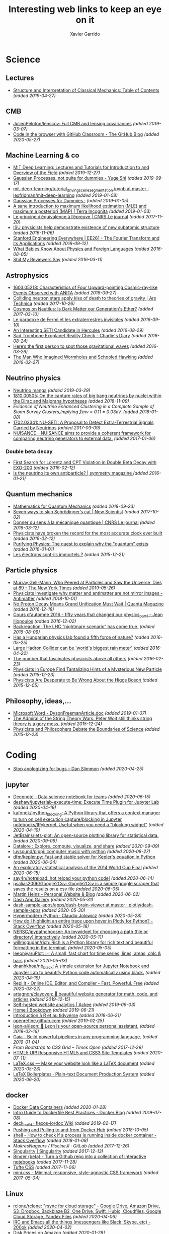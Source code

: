 #+TITLE:  Interesting web links to keep an eye on it
#+AUTHOR: Xavier Garrido
#+EMAIL:  xavier.garrido@gmail.com
#+OPTIONS: toc:nil num:nil

* Science
** Lectures
- [[https://mitpress.mit.edu/sites/default/files/titles/content/sicm_edition_2/toc.html][Structure and Interpretation of Classical Mechanics: Table of Contents]] /(added 2019-04-27)/
** CMB
- [[https://github.com/JulienPeloton/lenscov][JulienPeloton/lenscov: Full CMB and lensing covariances]] /(added 2019-03-07)/
- [[/sps/planck/Users/tlouis/development/test_adrien/][Code in the browser with GitHub Classroom - The GitHub Blog]] /(added 2020-05-27)/
** Machine Learning & co
- [[https://deeplearning.mit.edu/?fbclid][MIT Deep Learning: Lectures and Tutorials for Introduction to and Overview of the Field]] /(added 2019-12-27)/
- [[https://yugeten.github.io/posts/2019/09/GP/][Gaussian Processes, not quite for dummies - Yuge Shi]] /(added 2019-09-17)/
- [[https://github.com/lexfridman/mit-deep-learning/blob/master/tutorial_driving_scene_segmentation/tutorial_driving_scene_segmentation.ipynb][mit-deep-learning/tutorial_driving_scene_segmentation.ipynb at master · lexfridman/mit-deep-learning]] /(added 2019-01-08)/
- [[http://katbailey.github.io/post/gaussian-processes-for-dummies/][Gaussian Processes for Dummies ·]] /(added 2019-01-05)/
- [[http://blog.christianperone.com/2019/01/a-sane-introduction-to-maximum-likelihood-estimation-mle-and-maximum-a-posteriori-map/][A sane introduction to maximum likelihood estimation (MLE) and maximum a posteriori (MAP) | Terra Incognita]] /(added 2019-01-03)/
- [[https://lejournal.cnrs.fr/articles/le-principe-dequivalence-a-lepreuve][Le principe d’équivalence à l’épreuve | CNRS Le journal]] /(added 2017-11-20)/
- [[https://las.iastate.edu/isu-physicists-help-demonstrate-existence-of-new-subatomic-structure/][ISU physicists help demonstrate existence of new subatomic structure]] /(added 2016-11-06)/
- [[https://see.stanford.edu/Course/EE261][Stanford Engineering Everywhere | EE261 - The Fourier Transform and its Applications]] /(added 2016-09-12)/
- [[http://www.nytimes.com/2016/07/31/opinion/sunday/what-babies-know-about-physics-and-foreign-languages.html?_r=0][What Babies Know About Physics and Foreign Languages]] /(added 2016-08-05)/
- [[http://shitmyreviewerssay.tumblr.com/][Shit My Reviewers Say]] /(added 2016-03-11)/
** Astrophysics
- [[https://arxiv.org/abs/1603.05218][1603.05218: Characteristics of Four Upward-pointing Cosmic-ray-like Events Observed with ANITA]] /(added 2018-09-27)/
- [[https://arstechnica.com/science/2017/10/colliding-neutron-stars-decapitate-zombie-theory-of-gravity/][Colliding neutron stars apply kiss of death to theories of gravity | Ars Technica]] /(added 2017-10-26)/
- [[http://cosmos.nautil.us/short/144/the-physicist-who-denies-that-dark-matter-exists][Cosmos on Nautilus: Is Dark Matter our Generation's Ether?]] /(added 2017-03-10)/
- [[https://lejournal.cnrs.fr/billets/le-paradoxe-de-fermi-et-les-extraterrestres-invisibles][Le paradoxe de Fermi et les extraterrestres invisibles]] /(added 2016-09-10)/
- [[http://www.centauri-dreams.org/?p=36248][An Interesting SETI Candidate in Hercules]] /(added 2016-08-29)/
- [[http://www.antipope.org/charlie/blog-static/2016/08/san-trombone-exoplanet-reality.html][Sad Trombone Exoplanet Reality Check - Charlie's Diary]] /(added 2016-08-24)/
- [[http://www.sciencemag.org/news/2016/02/here-s-first-person-spot-those-gravitational-waves?utm_source=newsfromscience&utm_medium=twitter&utm_campaign=firstwave-2361][Here’s the first person to spot those gravitational waves]] /(added 2016-03-26)/
- [[http://discovermagazine.com/2007/nov/the-man-who-imagined-wormholes-and-schooled-hawking/][The Man Who Imagined Wormholes and Schooled Hawking]] /(added 2016-02-27)/
** Neutrino physics
- [[https://www-he.scphys.kyoto-u.ac.jp/nucosmos/en/files/NF-pamph-EN.pdf][Neutrino manga]] /(added 2019-03-29)/
- [[https://arxiv.org/abs/1810.00505][1810.00505: On the capture rates of big bang neutrinos by nuclei within the Dirac and Majorana hypotheses]] /(added 2018-11-09)/
- [[unboxed/fr/#/talked/][Evidence of Neutrino Enhanced Clustering in a Complete Sample of Sloan Survey Clusters,Implying ∑mν = 0.11 ± 0.03eV.]] /(added 2018-01-08)/
- [[https://arxiv.org/abs/1702.03341][1702.03341: NU-SETI: A Proposal to Detect Extra-Terrestrial Signals Carried by Neutrinos]] /(added 2017-03-09)/
- [[http://nuisance.hepforge.org/][NUISANCE – NUISANCE aims to provide a coherent framework for comparing neutrino generators to external data.]] /(added 2017-01-06)/
*** Double beta decay
- [[http://arxiv.org/abs/1601.07266][First Search for Lorentz and CPT Violation in Double Beta Decay with EXO-200]] /(added 2016-02-12)/
- [[http://www.symmetrymagazine.org/article/is-the-neutrino-its-own-antiparticle][Is the neutrino its own antiparticle? | symmetry magazine ]] /(added 2016-01-21)/
** Quantum mechanics
- [[https://uwaterloo.ca/institute-for-quantum-computing/sites/ca.institute-for-quantum-computing/files/uploads/files/mathematics_qm_v21.pdf][Mathematics for Quantum Mechanics]] /(added 2018-09-23)/
- [[https://www.newscientist.com/article/2097199-seven-ways-to-skin-schrodingers-cat/][Seven ways to skin Schrödinger’s cat | New Scientist]] /(added 2017-10-02)/
- [[https://lejournal.cnrs.fr/articles/donner-du-sens-a-la-mecanique-quantique][Donner du sens à la mécanique quantique | CNRS Le journal]] /(added 2016-03-12)/
- [[http://www.sciencealert.com/physicists-have-broken-the-record-for-the-most-accurate-clock-ever-built][Physicists have broken the record for the most accurate clock ever built]] /(added 2016-02-12)/
- [[https://plus.maths.org/content/purifying-physics-quest-explain-why-quantum-exists][Purifying Physics: The quest to explain why the "quantum" exists]] /(added 2016-01-01)/
- [[http://passeurdesciences.blog.lemonde.fr/2015/12/20/les-electrons-sont-ils-immortels/#xtor=RSS-3208][Les électrons sont-ils immortels ?]] /(added 2015-12-21)/
** Particle physics
- [[https://www.nytimes.com/2019/05/24/obituaries/murray-gell-mann-died-.html][Murray Gell-Mann, Who Peered at Particles and Saw the Universe, Dies at 89 - The New York Times]] /(added 2019-05-26)/
- [[https://www.economist.com/science-and-technology/2018/09/22/physicists-investigate-why-matter-and-antimatter-are-not-mirror-images][Physicists investigate why matter and antimatter are not mirror images - Antimatter]] /(added 2018-10-01)/
- [[https://www.quantamagazine.org/20161215-proton-decay-grand-unification/][No Proton Decay Means Grand Unification Must Wait | Quanta Magazine]] /(added 2016-12-18)/
- [[https://webcast.in2p3.fr/videos-fifty_years_that_changed_our_physicspart][Cours d'automne 2016 - fifty years that changed our physics_part1 - Jean Iliopoulos]] /(added 2016-12-02)/
- [[http://backreaction.blogspot.com.es/2016/08/the-lhc-nightmare-scenario-has-come-true.html?m=0][Backreaction: The LHC “nightmare scenario” has come true.]] /(added 2016-08-09)/
- [[http://www.nature.com/news/has-a-hungarian-physics-lab-found-a-fifth-force-of-nature-1.19957?WT.mc_id=FBK_SB_NNews_0216][Has a Hungarian physics lab found a fifth force of nature?]] /(added 2016-05-25)/
- [[http://www.bbc.com/news/science-environment-36094282][Large Hadron Collider can be 'world's biggest rain meter']] /(added 2016-04-22)/
- [[https://cosmosmagazine.com/mathematics/number-fascinates-physicists-above-all-others][The number that fascinates physicists above all others]] /(added 2016-02-23)/
- [[http://www.nytimes.com/2015/12/16/science/physicists-in-europe-find-tantalizing-hints-of-a-mysterious-new-particle.html?mabReward=A4&action=click&pgtype=Homepage&region=CColumn&module=Recommendation&src=rechp&WT.nav=RecEngine&_r=1][Physicists in Europe Find Tantalizing Hints of a Mysterious New Particle]] /(added 2015-12-23)/
- [[http://www.wired.com/2015/11/physicists-are-desperate-to-be-wrong-about-the-higgs-boson/][Physicists Are Desperate to Be Wrong About the Higgs Boson ]] /(added 2015-12-05)/
** Philosophy, ideas,...
- [[http://www.damtp.cam.ac.uk/user/tong/em/dyson.pdf][Microsoft Word - DysonFreemanArticle.doc]] /(added 2019-01-07)/
- [[http://nautil.us/issue/24/error/the-admiral-of-the-string-theory-wars][The Admiral of the String Theory Wars: Peter Woit still thinks string theory is a gory mess. ]] /(added 2015-12-24)/
- [[https://www.quantamagazine.org/20151216-physicists-and-philosophers-debate-the-boundaries-of-science/][Physicists and Philosophers Debate the Boundaries of Science]] /(added 2015-12-23)/
* Coding
- [[https://blog.danslimmon.com/2019/08/02/stop-apologizing-for-bugs/][Stop apologizing for bugs – Dan Slimmon]] /(added 2020-04-25)/
** jupyter
- [[https://deepnote.com/][Deepnote - Data science notebook for teams]] /(added 2020-06-15)/
- [[https://github.com/deshaw/jupyterlab-execute-time][deshaw/jupyterlab-execute-time: Execute Time Plugin for Jupyter Lab]] /(added 2020-04-19)/
- [[https://github.com/kafonek/ipython_blocking][kafonek/ipython_blocking: A Python library that offers a context manager to turn on cell execution capture/blocking in Jupyter notebooks/IPykernel. Useful when you need a "blocking widget"]] /(added 2020-04-19)/
- [[https://github.com/JetBrains/lets-plot][JetBrains/lets-plot: An open-source plotting library for statistical data.]] /(added 2020-09-09)/
- [[https://datalore.jetbrains.com/][Datalore : Explore, compute, visualize, and share]] /(added 2020-09-09)/
- [[https://github.com/luvsound/pippi][luvsound/pippi: computer music with python]] /(added 2020-08-27)/
- [[https://github.com/dfm/kepler.py][dfm/kepler.py: Fast and stable solver for Kepler's equation in Python]] /(added 2020-06-24)/
- [[https://beta.deepnote.com/article/statistical-analysis-of-2014-world-cup-final][An exploratory statistical analysis of the 2014 World Cup Final]] /(added 2020-06-15)/
- [[https://github.com/say4n/hotreload][say4n/hotreload: hot reload your python code!]] /(added 2020-06-14)/
- [[https://github.com/psalias2006/Google2Csv][psalias2006/Google2Csv: Google2Csv is a simple google scraper that saves the results on a csv file]] /(added 2020-06-05)/
- [[https://martinheinz.dev/blog/24][Martin Heinz - Personal Website & Blog]] /(added 2020-06-02)/
- [[https://dash-gallery.plotly.host/Portal/][Dash App Gallery]] /(added 2020-05-31)/
- [[https://github.com/plotly/dash-sample-apps/tree/master/apps/dash-brain-viewer][dash-sample-apps/apps/dash-brain-viewer at master · plotly/dash-sample-apps]] /(added 2020-05-30)/
- [[https://cjolowicz.github.io/posts/hypermodern-python-01-setup/][Hypermodern Python · Claudio Jolowicz]] /(added 2020-05-28)/
- [[https://stackoverflow.com/questions/53327572/how-do-i-highlight-an-entire-trace-upon-hover-in-plotly-for-python][How do I highlight an entire trace upon hover in Plotly for Python? - Stack Overflow]] /(added 2020-05-18)/
- [[https://github.com/NERSC/ipypathchooser][NERSC/ipypathchooser: An ipywidget for choosing a path (file or directory) interactively]] /(added 2020-05-11)/
- [[toomanyrequests: too many failed login attempts for username or IP address][willmcgugan/rich: Rich is a Python library for rich text and beautiful formatting in the terminal.]] /(added 2020-05-05)/
- [[https://github.com/leeoniya/uPlot][leeoniya/uPlot: 📈 A small, fast chart for time series, lines, areas, ohlc & bars]] /(added 2020-05-03)/
- [[https://github.com/dnanhkhoa/nb_black][dnanhkhoa/nb_black: A simple extension for Jupyter Notebook and Jupyter Lab to beautify Python code automatically using black.]] /(added 2020-04-19)/
- [[https://repl.it/][Repl.it - Online IDE, Editor, and Compiler - Fast, Powerful, Free]] /(added 2020-03-22)/
- [[https://github.com/artagnon/clayoven][artagnon/clayoven: 💎 beautiful website generator for math, code, and articles]] /(added 2019-12-15)/
- [[https://ackee.electerious.com/][Self-hosted website analytics | Ackee]] /(added 2019-09-03)/
- [[https://bookdown.org/][Home | Bookdown]] /(added 2019-06-21)/
- [[https://juba.github.io/tidyverse/index.html][Introduction à R et au tidyverse]] /(added 2019-06-21)/
- [[http://openrefine.org][openrefine.github.com]] /(added 2019-02-25)/
- [[https://github.com/leon-ai/leon][leon-ai/leon: 🧠 Leon is your open-source personal assistant.]] /(added 2019-02-16)/
- [[https://gaia-pipeline.io/][Gaia - Build powerful pipelines in any programming language.]] /(added 2019-01-04)/
- [[From Bootstrap to CSS Grid – Times Open ][From Bootstrap to CSS Grid – Times Open]] /(added 2017-12-29)/
- [[https://html5up.net/][HTML5 UP! Responsive HTML5 and CSS3 Site Templates]] /(added 2020-07-11)/
- [[https://latex.now.sh/][LaTeX.css — Make your website look like a LaTeX document]] /(added 2020-05-23)/
- [[http://mrzool.cc/tex-boilerplates/][LaTeX Boilerplates · Plain-text Document Production System]] /(added 2020-06-20)/
** docker
- [[https://faizanbashir.me/docker-data-containers-cb250048d162][Docker Data Containers]] /(added 2020-01-28)/
- [[https://blog.docker.com/2019/07/intro-guide-to-dockerfile-best-practices/][Intro Guide to Dockerfile Best Practices - Docker Blog]] /(added 2019-07-08)/
- [[https://github.com/flexos-io/doc/wiki/deck_build][deck_build · flexos-io/doc Wiki]] /(added 2019-02-17)/
- [[https://ropenscilabs.github.io/r-docker-tutorial/04-Dockerhub.html][Pushing and Pulling to and from Docker Hub]] /(added 2018-10-05)/
- [[https://stackoverflow.com/questions/23513045/how-to-check-if-a-process-is-running-inside-docker-container][shell - How to check if a process is running inside docker container - Stack Overflow]] /(added 2018-01-08)/
- [[git@gitlab.in2p3.fr:xgarrido/CAMEL.git][MaitresNageurs / PiscineJI · GitLab]] /(added 2017-12-26)/
- [[https://singularity.lbl.gov/][Singularity | Singularity]] /(added 2017-12-13)/
- [[https://mybinder.org/][Binder (beta) - Turn a Github repo into a collection of interactive notebooks]] /(added 2017-11-28)/
- [[https://edwardtufte.github.io/tufte-css/][Tufte CSS]] /(added 2017-11-06)/
- [[http://minicss.org/][mini.css - Minimal, responsive, style-agnostic CSS framework]] /(added 2017-05-04)/
** Linux
- [[https://github.com/rclone/rclone][rclone/rclone: "rsync for cloud storage" - Google Drive, Amazon Drive, S3, Dropbox, Backblaze B2, One Drive, Swift, Hubic, Cloudfiles, Google Cloud Storage, Yandex Files]] /(added 2020-04-06)/
- [[https://200ok.ch/posts/2019-11-01_irc_and_emacs_all_the_things.html][IRC and Emacs all the things (messengers like Slack, Skype, etc) - 200ok]] /(added 2020-04-02)/
- [[https://diskprices.com/][Disk Prices on Amazon]] /(added 2020-01-28)/
- [[https://github.com/JLErvin/berry][JLErvin/berry: A healthy, byte-sized window manager written over the XLib Library]] /(added 2020-03-10)/
- [[https://direnv.net/][direnv – unclutter your .profile | direnv]] /(added 2020-03-07)/
- [[https://github.com/TekWizely/run][TekWizely/run: Easily manage and invoke small scripts and wrappers]] /(added 2019-12-18)/
- [[https://restic.net][restic · Backups done right!]] /(added 2019-11-07)/
- [[https://www.putorius.net/cluster-ssh.html][Cluster SSH - Manage Multiple Linux Servers Simultaneously - Putorius]] /(added 2019-10-29)/
- [[https://github.com/turing753/wallblur][turing753/wallblur: Faux wallpaper blurring for linux]] /(added 2019-10-04)/
- [[https://github.com/marcan/takeover.sh][marcan/takeover.sh: Wipe and reinstall a running Linux system via SSH, without rebooting. You know you want to.]] /(added 2019-03-11)/
- [[http://lpan.io/one-liner-dropbox-client/][My one-liner Linux Dropbox client]] /(added 2018-12-25)/
- [[https://www.linuxondex.com/][Linux on Dex]] /(added 2018-11-08)/
- [[https://www.gnu.org/software/guix/blog/2018/a-packaging-tutorial-for-guix/][A packaging tutorial for Guix — 2018 — Blog — GuixSD]] /(added 2018-10-11)/
- [[https://www.bbc.com/news/technology-45664640][Linus Torvalds: 'I'll never be cuddly but I can be more polite' - BBC News]] /(added 2018-09-27)/
- [[http://tizonia.org/][tizonia/tizonia-openmax-il: Cloud music player for the Linux console that supports Spotify, Google Play Music, YouTube, SoundCloud, and Dirble.]] /(added 2017-12-01)/
- [[https://qntm.org/suicide][Suicide Linux @ Things Of Interest]] /(added 2017-10-27)/
- [[http://www.vidarholen.net/contents/blog/?p=479][Vidar’s Blog » dd is not a disk writing tool]] /(added 2017-01-08)/
** CSS
- [[http://bennettfeely.com/image-effects/][Image Effects with CSS]] /(added 2016-11-26)/
- [[https://ring.cx/][Ring | Ring gives you a full control over your communications and an unmatched level of privacy.]] /(added 2016-11-05)/
- [[https://github.com/knsv/mermaid][knsv/mermaid: Generation of diagram and flowchart from text in a similar manner as markdown]] /(added 2016-10-16)/
- [[https://delicious-insights.com/fr/articles/bien-utiliser-git-merge-et-rebase/][Bien utiliser Git merge et rebase • Delicious Insights]] /(added 2017-10-27)/
- [[https://stackoverflow.com/questions/5667884/how-to-squash-commits-in-git-after-they-have-been-pushed][How to squash commits in git after they have been pushed? - Stack Overflow]] /(added 2017-10-27)/
- [[https://github.com/shd101wyy/markdown-preview-enhanced][shd101wyy/markdown-preview-enhanced: One of the 'BEST' markdown preview extensions for Atom editor!]] /(added 2016-10-16)/
- [[https://github.com/xriley/Orbit-Theme][xriley/Orbit-Theme: FREE Responsive Resume/CV Template for Developers -]] /(added 2016-10-10)/
- [[http://arohatgi.info/WebPlotDigitizer/app/][WebPlotDigitizer]] /(added 2016-06-23)/
- [[https://mathics.github.io/][Mathics, a free, light-weight alternative to Mathematica]] /(added 2016-04-09)/
- [[http://www.symmetrymagazine.org/article/the-next-big-lhc-upgrade-software?utm_source=main_feed_click&utm_medium=rss&utm_campaign=main_feed&utm_content=click][The next big LHC upgrade? Software.]] /(added 2016-03-29)/
** git
- [[https://gitlab.com/jD91mZM2/git-subcopy][jD91mZM2 / git-subcopy · GitLab]] /(added 2019-10-27)/
- [[https://stackoverflow.com/questions/43295151/creating-a-branch-from-issue-in-gitlab][branching and merging - Creating a branch from issue in GitLab - Stack Overflow]] /(added 2018-09-23)/
- [[https://lgtm.co/][LGTM : Simple Approvals for Pull Requests]] /(added 2016-07-19)/
** golang
- [[https://github.com/nektos/act][nektos/act: Run your GitHub Actions locally 🚀]] /(added 2020-05-23)/
- [[https://blog.jessfraz.com/post/docker-containers-on-the-desktop/][Jessie Frazelle's Blog: Docker Containers on the Desktop]] /(added 2016-08-24)/
- [[https://github.com/jfrazelle/dotfiles/blob/master/bin/install.sh][dotfiles/install.sh at master · jfrazelle/dotfiles]] /(added 2016-08-24)/
- [[https://gobyexample.com/][Go by Example]] /(added 2016-03-04)/
- [[https://msys2.github.io/][Archlinux under windows]] /(added 2016-03-03)/
** javascript
- [[https://observablehq.com/@d3/learn-d3][Learn D3: Introduction / D3 / Observable]] /(added 2020-03-25)/
** SN@ilWare
- [[http://apple.stackexchange.com/questions/164525/what-directory-does-homebrew-use-to-build-programs][What directory does homebrew use to build programs?]] /(added 2016-02-16)/
** C++
- [[https://github.com/alandefreitas/matplotplusplus/blob/master/examples/line_plot/plot/plot_1.cpp][matplotplusplus/plot_1.cpp at master · alandefreitas/matplotplusplus]] /(added 2020-08-30)/
- [[https://github.com/p-ranav/structopt][p-ranav/structopt: structopt for C++ - Parse command line arguments by defining a struct]] /(added 2020-08-18)/
- [[https://xmake.io/#/][xmake]] /(added 2019-10-25)/
- [[http://pages.tacc.utexas.edu/~eijkhout/pcse/html/omp-data.html][pages.tacc.utexas.edu/~eijkhout/pcse/html/omp-data.html]] /(added 2019-10-23)/
- [[http://jakascorner.com/blog/2016/05/omp-for.html][OpenMP: For]] /(added 2019-10-23)/
- [[https://github.com/PlatformLab/NanoLog][PlatformLab/NanoLog: Nanolog is an extremely performant nanosecond scale logging system for C++ that exposes a simple printf-like API.]] /(added 2019-09-01)/
- [[https://github.com/xmake-io/xmake][xmake-io/xmake: 🔥 A cross-platform build utility based on Lua]] /(added 2019-04-09)/
- [[https://github.com/QuantStack/xtensor][QuantStack/xtensor: C++ tensors with broadcasting and lazy computing]] /(added 2019-03-28)/
- [[https://github.com/ssloy/tinykaboom/wiki][Home · ssloy/tinykaboom Wiki]] /(added 2019-01-27)/
- [[https://boredzo.org/pointers/][Everything you need to know about pointers in C]] /(added 2018-12-03)/
- [[https://aws.amazon.com/fr/blogs/compute/introducing-the-c-lambda-runtime/][Introducing the C++ Lambda Runtime | AWS Compute Blog]] /(added 2018-11-30)/
- [[https://sierra-lang.github.io/][Sierra - A SIMD extension for C++]] /(added 2018-10-30)/
- [[https://blog.petrzemek.net/2016/08/17/auto-type-deduction-in-range-based-for-loops/][Auto Type Deduction in Range-Based For Loops | Petr Zemek]] /(added 2016-09-02)/
- [[http://libigl.github.io/libigl/tutorial/tutorial.html#meshrepresentation][libigl Tutorial]] /(added 2016-08-29)/
- [[http://shaharmike.com/cpp/lambdas-and-functions/][Under the hood of lambdas and std::function]] /(added 2016-03-28)/
- [[https://www.topcoder.com/community/data-science/data-science-tutorials/power-up-c-with-the-standard-template-library-part-1/][Power up C++ with the Standard Template Library: Part 1]] /(added 2016-03-04)/
- [[http://www.ikea.com/fr/fr/catalog/products/60301463/#/40301459][C++ 11 Auto: How to use and avoid abuse]] /(added 2016-02-14)/
** archlinux
- [[https://manjaro.org][Manjaro - enjoy the simplicity]] /(added 2019-10-23)/
- [[https://www.anarchylinux.org][Anarchy Linux - Home]] /(added 2019-10-23)/
- [[https://www.npmjs.com/package/imapnotify][imapnotify : a IMAP mail notifier]] /(added 2016-03-13)/
- [[https://archlinux.fr/yaourt-en][yaourt: a pacman frontend « Archlinux.fr ]] /(added 2016-02-02)/
** Python
- [[https://nbdev.fast.ai/][Welcome to nbdev | nbdev]] /(added 2020-04-14)/
- [[https://github.com/donkirkby/live-py-plugin][donkirkby/live-py-plugin: Live coding in Python with PyCharm, Emacs, Sublime Text, or even a browser]] /(added 2020-02-04)/
- [[https://martinheinz.dev/blog/13][Martin Heinz - Personal Website & Blog]] /(added 2020-01-14)/
- [[https://github.com/socialpoint-labs/sheetfu][socialpoint-labs/sheetfu: Python library to interact with Google Sheets V4 API]] /(added 2020-01-01)/
- [[https://github.com/cuemacro/chartpy][cuemacro/chartpy: Easy to use Python API wrapper to plot charts with matplotlib, plotly, bokeh and more]] /(added 2019-12-16)/
- [[https://github.com/mkrphys/ipython-tikzmagic][mkrphys/ipython-tikzmagic: IPython magics for generating figures with TikZ]] /(added 2019-12-13)/
- [[https://python-poetry.org/][Poetry - Python dependency management and packaging made easy.]] /(added 2019-12-13)/
- [[https://github.com/rougier/scientific-visualization-book][rougier/scientific-visualization-book: An open access book on scientific visualization using python and matplotlib]] /(added 2019-10-25)/
- [[https://journals.plos.org/ploscompbiol/article?id=10.1371/journal.pcbi.1003833][Ten Simple Rules for Better Figures]] /(added 2019-10-25)/
- [[https://www.labri.fr/perso/nrougier/python-opengl/#python-opengl-for-scientific-visualization][Python & OpenGL for Scientific Visualization]] /(added 2019-10-25)/
- [[https://github.com/rougier/matplotlib-tutorial][rougier/matplotlib-tutorial: Matplotlib tutorial for beginner]] /(added 2019-10-25)/
- [[https://www.labri.fr/perso/nrougier/from-python-to-numpy/][From Python to Numpy]] /(added 2019-10-25)/
- [[https://github.com/julvo/reloading][julvo/reloading: Change Python code while it's running using a reloading loop]] /(added 2019-10-18)/
- [[https://pytorch.org/tutorials/beginner/deep_learning_60min_blitz.html][Deep Learning with PyTorch: A 60 Minute Blitz — PyTorch Tutorials 1.3.0 documentation]] /(added 2019-10-13)/
- [[https://www.youtube.com/watch?v=L91rd1D6XTA][Turn any Notebook into a Deployable Dashboard | SciPy 2019 | James Bednar - YouTube]] /(added 2019-10-06)/
- [[https://medium.com/learning-machine-learning/present-your-data-science-projects-with-jupyter-slides-75f20735eb0f][Present Your Data Science Projects with Jupyter Notebook Slides!]] /(added 2019-10-06)/
- [[http://scipy-lectures.org/intro/scipy.html][1.5. Scipy : high-level scientific computing — Scipy lecture notes]] /(added 2019-10-06)/
- [[https://towardsdatascience.com/coding-ml-tools-like-you-code-ml-models-ddba3357eace][Turn Python Scripts into Beautiful ML Tools - Towards Data Science]] /(added 2019-10-06)/
- [[https://wordsandbuttons.online/sympy_makes_math_fun_again.html][SymPy makes math fun again]] /(added 2019-06-26)/
- [[https://www.anotherbookondatascience.com/][Another Book on Data Science]] /(added 2019-06-21)/
- [[https://blog.jupyter.org/and-voil%C3%A0-f6a2c08a4a93][And voilà! – Jupyter Blog]] /(added 2019-06-12)/
- [[https://typesandtimes.net/2019/05/royal-astronomical-society-python][What the Royal Astronomical Society in 1884 Tells Us About Python Today · Types & Times]] /(added 2019-06-02)/
- [[https://benhoyt.com/writings/replacing-google-analytics/][Replacing Google Analytics with GoAccess]] /(added 2019-05-11)/
- [[https://github.com/PrincetonPy][Princeton University Python Community]] /(added 2019-05-09)/
- [[https://github.com/thblt/write-yourself-a-git][thblt/write-yourself-a-git: Learn Git by reimplementing it from scratch]] /(added 2019-03-14)/
- [[https://shtools.oca.eu/shtools/pywigner3j.html][Wigner3j (Python) | SHTOOLS - Tools for working with spherical harmonics]] /(added 2019-03-07)/
- [[https://rabernat.github.io/research_computing/parallel-programming-with-mpi-for-python.html][Parallel Programming with MPI For Python - Research Computing in Earth Sciences]] /(added 2019-03-07)/
- [[https://mpi4py.readthedocs.io/en/stable/tutorial.html][Tutorial — MPI for Python 3.0.1 documentation]] /(added 2019-03-07)/
- [[https://docs.sympy.org/latest/modules/physics/wigner.html][Wigner Symbols — SymPy 1.3 documentation]] /(added 2019-03-07)/
- [[https://stackoverflow.com/questions/19919905/how-to-bootstrap-numpy-installation-in-setup-py/21621689][python - How to Bootstrap numpy installation in setup.py - Stack Overflow]] /(added 2019-03-07)/
- [[https://docs.python.org/3/distutils/setupscript.html][2. Writing the Setup Script — Python 3.7.2 documentation]] /(added 2019-03-07)/
- [[https://stackoverflow.com/questions/14805236/translate-f2py-compile-steps-into-setup-py][distutils - Translate F2PY compile steps into setup.py - Stack Overflow]] /(added 2019-03-07)/
- [[https://github.com/pypa/pipenv][pypa/pipenv: Python Development Workflow for Humans.]] /(added 2019-02-09)/
- [[https://github.com/ajschumacher/ajschumacher.github.io/blob/master/20181226-gaussian_processes_are_not_so_fancy/gaussian_processes.ipynb][ajschumacher.github.io/gaussian_processes.ipynb at master · ajschumacher/ajschumacher.github.io]] /(added 2019-01-05)/
- [[https://planspace.org/20181226-gaussian_processes_are_not_so_fancy/][Gaussian Processes are Not So Fancy]] /(added 2019-01-04)/
- [[https://github.com/santinic/pampy/blob/master/README.md][pampy/README.md at master · santinic/pampy]] /(added 2018-12-17)/
- [[https://gkbrk.com/2018/12/free-hotel-wifi-with-python-and-selenium/][Free Hotel Wifi with Python and Selenium · Gokberk Yaltirakli]] /(added 2018-12-13)/
- [[https://github.com/OpenMined/PySyft/tree/master/examples/tutorials][PySyft/examples/tutorials at master · OpenMined/PySyft]] /(added 2018-12-04)/
- [[https://github.com/karan/Projects-Solutions][karan/Projects-Solutions: Links to others' solutions to Projects (https://github.com/karan/Projects/)]] /(added 2018-11-21)/
- [[https://cobaya.readthedocs.io/en/latest/index.html][Cobaya, a code for Bayesian analysis in Cosmology — cobaya 1.0.3 documentation]] /(added 2018-11-15)/
- [[https://heartbeat.fritz.ai/using-a-keras-long-shortterm-memory-lstm-model-to-predict-stock-prices-a08c9f69aa74][Using a Keras Long Short-Term Memory (LSTM) Model to Predict Stock Prices]] /(added 2018-11-09)/
- [[https://spandan-madan.github.io/DeepLearningProject/docs/Deep_Learning_Project-Pytorch.html][Deep_Learning_Project-Pytorch]] /(added 2018-10-25)/
- [[https://blog.socialcops.com/technology/engineering/camelot-python-library-pdf-data/][Announcing Camelot, a Python Library to Extract Tabular Data from PDFs - SocialCops]] /(added 2018-10-12)/
- [[http://treyhunner.com/2018/10/asterisks-in-python-what-they-are-and-how-to-use-them/][Asterisks in Python: what they are and how to use them - Trey Hunner]] /(added 2018-10-12)/
- [[https://github.com/TheAlgorithms/Python][TheAlgorithms/Python: All Algorithms implemented in Python]] /(added 2018-09-23)/
- [[https://github.com/scikit-hep/root_pandas][scikit-hep/root_pandas: A Python module for conveniently loading/saving ROOT files as pandas DataFrames]] /(added 2017-12-25)/
- [[https://github.com/scikit-hep/uproot][scikit-hep/uproot: Minimalist ROOT I/O in pure Python and Numpy.]] /(added 2017-12-25)/
- [[pyram][Welcome to Pyrame’s documentation! — Pyrame documentation]] /(added 2017-11-20)/
- [[https://github.com/pypa/twine][pypa/twine: Utilities for interacting with PyPI]] /(added 2017-11-12)/
- [[https://github.com/nemanja-m/gaps][nemanja-m/gaps: A Genetic Algorithm-Based Solver for Jigsaw Puzzles]] /(added 2017-09-21)/
- [[https://github.com/dmulholland/ivy][dmulholland/ivy: A minimalist static website generator built in Python.]] /(added 2017-07-28)/
- [[https://spandan-madan.github.io/DeepLearningProject/][Deep_Learning_Project]] /(added 2017-07-17)/
- [[https://seashells.io/][Seashells]] /(added 2017-07-11)/
- [[https://sadanand-singh.github.io/posts/svmpython/][Understanding Support Vector Machine via Examples | Sadanand's Notes]] /(added 2017-07-09)/
- [[https://sultan.readthedocs.io/en/latest/][Sultan — Sultan 0.5.1 documentation]] /(added 2017-06-12)/
- [[http://mpld3.github.io/index.html][mpld3 — Bringing Matplotlib to the Browser]] /(added 2017-05-16)/
- [[https://github.com/ibab/root_pandas][ibab/root_pandas: A Python module for conveniently loading/saving ROOT files as pandas DataFrames]] /(added 2017-05-08)/
- [[http://www.labri.fr/perso/nrougier/from-python-to-numpy/][From Python to Numpy]] /(added 2017-01-09)/
- [[http://www.science-emergence.com/Articles/Tutoriel-Matplotlib/][Tutoriel Matplotlib]] /(added 2016-09-28)/
- [[https://access.redhat.com/blogs/766093/posts/2592591][A bite of Python]] /(added 2016-09-08)/
- [[http://www.scipy-lectures.org/][Scipy Lecture Notes — Scipy lecture notes]] /(added 2016-07-29)/
- [[http://scikit-learn.org/stable/index.html][scikit-learn: machine learning in Python — scikit-learn 0.17.1 documentation]] /(added 2016-07-03)/
- [[https://github.com/rasbt/python-machine-learning-book][rasbt/python-machine-learning-book: The "Python Machine Learning" book code repository and info resource]] /(added 2016-06-11)/
- [[https://github.com/donnemartin/data-science-ipython-notebooks][donnemartin/data-science-ipython-notebooks: Continually updated data science Python notebooks: Deep learning (TensorFlow, Theano, Caffe), scikit-learn, Kaggle, big data (Spark, Hadoop MapReduce, HDFS), matplotlib, pandas, NumPy, SciPy, Python essentials, AWS, and various command lines.]] /(added 2016-05-09)/
- [[https://github.com/karldray/quantum][karldray/quantum: Simulate reverse causality using quantum suicide.]] /(added 2016-03-24)/
- [[https://github.com/reubano/meza][reubano/meza: A Python toolkit for processing tabular data ]] /(added 2016-02-01)/
- [[http://fbkarsdorp.github.io/python-course/][Python Programming for the Humanities by Folgert Karsdorp ]] /(added 2016-01-05)/
- [[https://github.com/patrick--/simplemap][Python module to allow for easy creation of a google maps HTML file]] /(added 2015-12-31)/
- [[https://github.com/tqdm/tqdm][tqdm - A fast, extensible progress bar for Python]] /(added 2015-12-25)/
- [[https://github.com/dellis23/ispy][A python script for monitoring the output of other terminals and processes]]
  /(added 2015-12-21)/
- [[https://github.com/forflo/PiFo][forflo/PiFo: Pidgin message formatter ]] /(added 2016-02-04)/
- [[http://jgilchrist.co.uk/pybib/][A super-easy way to get BibTeX entries]] /(added 2015-12-05)/
** LaTeX
- [[https://github.com/Pseudomanifold/latex-mimosis][Pseudomanifold/latex-mimosis: A minimal & modern LaTeX template for your (bachelor's | master's | doctoral) thesis]] /(added 2019-07-16)/
- [[https://tectonic-typesetting.github.io/en-US/][The Tectonic Typesetting System]] /(added 2017-06-01)/
- [[https://github.com/chrisanthropic/Open-Publisher][chrisanthropic/Open-Publisher: Using Jekyll to create outputs that can be used as Pandoc inputs. In short - input markdown, output mobi, epub, pdf, and print-ready pdf.]] /(added 2016-04-08)/
- [[https://0day.work/hacking-with-latex/][Hacking with LaTeX | Sebastian Neef - 0day.work]] /(added 2016-03-10)/
- [[https://github.com/matze/mtheme/][Metropolis beamer theme]] /(added 2015-12-09)/
** emacs
- [[http://www.emacs-bootstrap.com/][Emacs Bootstrap]] /(added 2020-03-05)/
- [[https://www.reddit.com/r/emacs/comments/fah80q/docorg_orgmode_latex_docker_pdf/][Doc-org: org-mode + latex + docker = pdf : emacs]] /(added 2020-02-27)/
- [[https://emacsnotes.wordpress.com/2020/06/21/create-a-stylesheet-for-your-opendocument-files-and-inline-the-xml-definitions-right-in-your-org-file-think-html_head-or-html_head_extra-but-for-odt-docx-files/][Create a stylesheet for your OpenDocument files, and inline the XML definitions right in your Org file–Think HTML_HEAD, or HTML_HEAD_EXTRA but for ODT / DOCX files – Emacs Notes]] /(added 2020-06-21)/
- [[https://github.com/ahyatt/emacs-calc-tutorials][ahyatt/emacs-calc-tutorials: A series of tutorials about emacs-calc]] /(added 2019-02-07)/
- [[https://bitbucket.org/zck/zpresent.el][zck / zpresent.el — Bitbucket]] /(added 2019-02-06)/
- [[http://ergoemacs.org/emacs/emacs_upcase_sentence.html?utm_source=feedburner&utm_medium=feed&utm_campaign=Feed:+XahsEmacsBlog+(Xah%27s+Emacs+Blog)][Emacs: Upcase Sentences]] /(added 2018-11-02)/
- [[https://www.reddit.com/r/emacs/comments/9sz0ql/make_emacs_open_files_at_specific_line_numbers_as/][Make emacs open files at specific line numbers as outputted by grep and other shell commands : emacs]] /(added 2018-10-31)/
- [[http://cherian.net/posts/bokeh-org-mode.html][bokeh and Emacs org-mode]] /(added 2017-11-05)/
- [[https://github.com/io12/org-fragtog][io12/org-fragtog: Automatically toggle org-mode latex fragment previews as the cursor enters and exits them]] /(added 2020-02-04)/
- [[https://github.com/jessekelly881/Rethink][jessekelly881/Rethink: Another in the line of beautiful css themes for org exports using professional web development techniques. Targeted at clean, technical content.]] /(added 2020-01-15)/
- [[https://github.com/jessekelly881/Imagine][jessekelly881/Imagine: A theme for org mode exports using professional web development techniques. Designed to be simple but also creative.]] /(added 2020-01-15)/
- [[https://acidwords.com/posts/2019-12-04-hangling-chromium-and-firefox-sessions-with-org-mode.html][#:acid 'words: Handle Chromium & Firefox sessions with org-mode]] /(added 2019-12-05)/
- [[https://www.youtube.com/watch?time_continue=87&v=31gwvApo8zg][2019-07-24: All Things Org-Mode - Multiple Speakers - YouTube]] /(added 2019-09-25)/
- [[https://github.com/dangom/org-thesis][dangom/org-thesis: Writing a Ph.D. thesis with Org Mode]] /(added 2019-07-16)/
- [[https://irreal.org/blog/?p=8042][Markdown in Org-mode | Irreal]] /(added 2019-05-16)/
- [[https://fuco1.github.io/2018-12-23-Multiline-fontification-with-org-emphasis-alist.html][Multiline fontification with org-emphasis-alist]] /(added 2019-01-10)/
- [[https://write.as/dani/][Write a PhD thesis with org-mode]] /(added 2018-11-21)/
- [[https://emacs.stackexchange.com/questions/31999/config-examples-and-use-cases-of-library-of-babel/32003][org mode - Config, examples and use cases of Library Of Babel - Emacs Stack Exchange]] /(added 2018-10-22)/
- [[https://github.com/wasamasa/nov.el][wasamasa/nov.el: Major mode for reading EPUBs in Emacs]] /(added 2017-09-08)/
- [[https://oremacs.com/2017/03/28/emacs-cpp-ide/][Using Emacs as a C++ IDE · (or emacs]] /(added 2017-03-29)/
- [[https://ekaschalk.github.io/post/prettify-mode/][Mathematical Notation in Emacs · Eric Kaschalk]] /(added 2017-02-20)/
- [[https://www.reddit.com/r/emacs/comments/5jh7rx/solved_using_emacs_to_minify_js_and_css/][Solved: Using Emacs to minify js and css : emacs]] /(added 2016-12-21)/
- [[https://github.com/domtronn/all-the-icons.el][domtronn/all-the-icons.el: A utility package to collect various Icon Fonts and propertize them within Emacs.]] /(added 2016-10-04)/
- [[https://github.com/bastibe/annotate.el][bastibe/annotate.el: Annotate.el]] /(added 2016-09-28)/
- [[https://github.com/rails-to-cosmos/danneskjold-theme][rails-to-cosmos/danneskjold-theme: Beautiful high-contrast emacs theme]] /(added 2016-03-22)/
- [[https://www.youtube.com/watch?v=VuAnwCERM0U][Image tooltips in Emacs]] /(added 2016-03-22)/
- [[https://www.masteringemacs.org/article/spotlight-use-package-a-declarative-configuration-tool][Spotlight: use-package, a declarative configuration tool]] /(added 2016-03-19)/
- [[http://pragmaticemacs.com/emacs/open-a-recent-directory-in-dired-revisited/][Open a recent directory in dired: revisited]] /(added 2016-02-23)/
- [[https://www.reddit.com/r/emacs/comments/3yxk2x/flexible_isearch_without_a_package/][Flexible isearch without a package]] /(added 2015-12-31)/
- [[https://www.youtube.com/watch?v=2t925KRBbFc][Introduction to org-ref]] /(added 2015-12-22)/
- [[http://tiborsimko.org/emacs-epydoc-snippets.html][Writing Python Docstrings with yasnippet/Emacs ]] /(added 2015-12-22)/
- [[http://cestdiego.github.io/blog/2015/12/04/using-rsync-when-tramp-is-too-much/][Using Rsync when Tramp is too much]] /(added 2015-12-06)/
- [[http://pragmaticemacs.com/emacs/naming-and-saving-macros-for-repetitive-tasks/][Naming and saving macros for repetitive tasks]] /(added 2015-12-06)/
- [[http://blog.binchen.org/posts/emacs-auto-completion-for-non-programmers.html][Emacs auto-completion for non-programmers | Chen's blog ]] /(added 2015-12-01)/
*** mu4e
- [[https://jherrlin.github.io/posts/emacs-mu4e/][Mail in Emacs with mu4e and mbsync | jherrlin]] /(added 2020-07-23)/
- [[https://github.com/bandresen/mu4e-send-delay/][bandresen/mu4e-send-delay: Schedule mails inside mu4e to allow for "undo send"]] /(added 2016-10-17)/
- [[http://pragmaticemacs.com/emacs/migrating-from-offlineimap-to-mbsync-for-mu4e/][Migrating from offlineimap to mbsync for mu4e]] /(added 2016-05-03)/
- [[https://github.com/mbork/message][mbork/message: mbork's helper functions for Emacs' message-mode ]] /(added 2016-02-06)/
- [[https://www.reddit.com/r/emacs/comments/3zff7v/get_mail_with_mu4e_with_offlineimap_and_encrypted/][Get mail with mu4e with offlineimap and encrypted password? : emacs ]] /(added 2016-02-01)/
- [[http://www.gnu.org/software/emacs/manual/html_node/emacs/Mail-Aliases.html#Mail-Aliases][Mail Aliases ]] /(added 2016-01-03)/
- [[http://emacs.stackexchange.com/questions/15245/creating-a-contact-group-from-a-local-file-to-use-with-mu4e][email - Creating a contact group from a local file to use with mu4e]] /(added 2016-01-02)/
- [[http://emacs.readthedocs.org/en/latest/mu4e__email_client.html][mu4e - Another configuration]] /(added 2015-12-25)/
- [[http://zmalltalker.com/linux/mu.html][mu configuration sample]] /(added 2015-12-22)/
- [[http://www.macs.hw.ac.uk/~rs46/posts/2014-01-13-mu4e-email-client.html][Drowning in Email; mu4e to the Rescue. ]] /(added 2015-12-02)/
*** org-mode
- [[http://kitchingroup.cheme.cmu.edu/blog/2017/01/21/Exporting-org-mode-to-Jupyter-notebooks/][Exporting org-mode to Jupyter notebooks]] /(added 2017-10-10)/
- [[https://gjhenrique.com/meta.html][Blogging with org-mode and Gitlab Pages]] /(added 2017-10-02)/
- [[http://pragmaticemacs.com/emacs/export-org-mode-headlines-to-separate-files/][Export org-mode headlines to separate files | Pragmatic Emacs]] /(added 2017-03-16)/
- [[https://github.com/cute-jumper/org-table-sticky-header][cute-jumper/org-table-sticky-header: Sticky header for org-mode tables]] /(added 2017-02-21)/
- [[https://scottnesbitt.io/2017/01/24/org-reveal/][Creating slides with Emacs org-mode and Reveal.js · Open Source Musings]] /(added 2017-02-18)/
- [[https://github.com/gregsexton/ob-ipython][gregsexton/ob-ipython: org-babel integration with Jupyter for evaluation of (Python by default) code blocks]] /(added 2016-12-31)/
- [[https://github.com/vkazanov/toy-orgfuse][vkazanov/toy-orgfuse: Orgfuse is a small Python utility allowing to mount org-mode files as FUSE filesystems]] /(added 2016-11-28)/
- [[http://scripter.co/how-i-created-this-blog/][How I Created this Blog · A Scripter's Notes]] /(added 2016-10-14)/
- [[https://www.miskatonic.org/2016/08/25/image-display-size-in-org/][Image display size in Org]] /(added 2016-08-27)/
- [[https://github.com/thi-ng/org-spec][thi-ng/org-spec: Org-mode skeleton for technical specifications & HTML theme]] /(added 2016-08-01)/
- [[http://orgminimal.tizi.moe/][orgminimal.tizi.moe]] /(added 2016-07-25)/
- [[http://jnboehm.gitlab.io/blog/tufte-css/][Using Tufte CSS and org-page]] /(added 2016-07-12)/
- [[https://www.miskatonic.org/2016/06/30/tidy-data-in-org/][Tidy data in Org]] /(added 2016-07-05)/
- [[https://github.com/snosov1/toc-org][snosov1/toc-org: toc-org is an Emacs utility to have an up-to-date table of contents in the org files without exporting]] /(added 2016-07-03)/
- [[https://github.com/semk/Org2OPML][semk/Org2OPML: Converts Emacs Org-mode files to OPML format used by Mindnode and Freemind]] /(added 2016-03-22)/
- [[https://github.com/caffo/org-minimal-html-theme/][caffo/org-minimal-html-theme: Simple and beautiful orgmode HTML export theme]] /(added 2016-03-15)/
- [[http://emacs.stackexchange.com/questions/20547/specify-sidewaystable-placement-in-org-mode-export][Specify sidewaystable placement in Org-mode export]] /(added 2016-03-07)/
- [[https://www.reddit.com/r/emacs/comments/476h5z/help_orgmode_babel_templating/][Help: org-mode + babel "templating" : emacs]] /(added 2016-02-25)/
- [[http://kitchingroup.cheme.cmu.edu/blog/2016/02/09/Calling-remote-code-blocks-in-org-mode/?utm_source=feedburner&utm_medium=twitter&utm_campaign=Feed:+TheKitchinResearchGroup+(The+Kitchin+Research+Group)#hallenbeck-2015-compar-co2][Calling remote code-blocks in org-mode]] /(added 2016-02-11)/
- [[https://github.com/tsdye/tufte-org-mode][tsdye/tufte-org-mode: An Org mode environment for producing Tufte-LaTeX books and handouts ]] /(added 2016-02-07)/
- [[https://github.com/robrohan/bestowed][robrohan/bestowed: Extremely simple presentation (ppt, keynote, etc) framework for org-mode export ]] /(added 2016-01-28)/
- [[https://github.com/marsmining/ox-twbs][marsmining/ox-twbs: Export org-mode docs as HTML compatible with Twitter Bootstrap. ]] /(added 2016-01-22)/
- [[https://thraxys.wordpress.com/2016/01/14/pimp-up-your-org-agenda/][Pimp Up Your Org-mode Files – thraxys ]] /(added 2016-01-19)/
- [[http://orgmode.org/manual/Conflicts.html#Conflicts][Conflicts with CUA mode - The Org Manual ]] /(added 2016-01-14)/
- [[http://orgmode.org/manual/noweb_002dref.html#noweb_002dref][noweb-ref - The Org Manual ]] /(added 2015-12-23)/
- [[http://irreal.org/blog/?p=4735][Asynchronous Python in Org Mode]] /(added 2015-12-02)/
** zsh
- [[https://thorsten-hans.com/5-types-of-zsh-aliases][5 Types Of ZSH Aliases You Should Know]] /(added 2020-05-26)/
- [[https://david-kerwick.github.io/2017-01-04-combining-zsh-history-files/][Combining zsh history files | Random Stuff About Stuff]] /(added 2020-01-04)/
- [[https://0x0f0f0f.github.io/posts/2019/11/really-fast-markov-chains-in-~20-lines-of-sh-grep-cut-and-awk/][Really fast Markov chains in ~20 lines of sh, grep, cut and awk :: 0x0f0f0f]] /(added 2019-11-10)/
- [[https://iridakos.com/tutorials/2018/03/01/bash-programmable-completion-tutorial][iridakos - Creating a bash completion script]] /(added 2018-09-24)/
- [[https://github.com/cyberark/summon][Summon by cyberark]] /(added 2017-12-24)/
- [[https://asciinema.org/a/46341][Multi word history search for Zsh]] /(added 2016-06-22)/
- [[https://asciinema.org/a/45530][Ztrace]] /(added 2016-06-22)/
- [[https://medium.com/@robbyrussell/d-oh-my-zsh-af99ca54212c#.70etbrl37][d’Oh My Zsh]] /(added 2016-03-24)/
- [[https://github.com/khtdr/pageboy][khtdr/pageboy: pound bang get going repeat]] /(added 2016-02-20)/
- [[https://github.com/johang/btfs][A bittorent filesystem based on FUSE]] /(added 2016-01-02)/
- [[https://github.com/RichiH/vcsh/][Config manager based on Git]] /(added 2016-01-01)/
- [[https://github.com/jamesob/desk][Alightweight workspace manager for the shell]] /(added 2015-12-15)/
- [[https://github.com/rcaloras/bashhub-client][Bash/zsh history in the cloud]] /(added 2015-12-08)/
- [[https://github.com/pindexis/qfc][Quick command line file completion]] /(added 2015-12-01)/
* To be looked later
- [[https://www.quantamagazine.org/20170330-how-quantum-theory-is-inspiring-new-math/][How Quantum Theory Is Inspiring New Math | Quanta Magazine]] /(added 2017-03-31)/
- [[http://www.newyorker.com/magazine/2005/02/28/time-bandits-2][Time Bandits - The New Yorker]] /(added 2016-10-13)/
- [[http://www.nytimes.com/2016/09/18/opinion/sunday/the-difference-between-rationality-and-intelligence.html?_r=0][The Difference Between Rationality and Intelligence - The New York Times]] /(added 2016-10-11)/
- [[https://www.quantamagazine.org/20160719-time-and-cosmology/][A Debate Over the Physics of Time | Quanta Magazine]] /(added 2016-10-11)/
- [[https://www.fourmilab.ch/etexts/einstein/specrel/www/][On the Electrodynamics of Moving Bodies]] /(added 2016-07-27)/
- [[http://www.npr.org/sections/13.7/2016/06/28/483805061/has-physics-gotten-something-really-important-really-wrong][Has Physics Gotten Something Really Important Really Wrong?]] /(added 2016-07-10)/
- [[http://vms.fnal.gov/asset/detail?recid=1943068][Introduction to neutrino oscillations (video)]] /(added 2016-07-03)/
- [[http://www.nature.com/articles/srep28263][Relativistic-microwave theory of ball lightning : Scientific Reports]] /(added 2016-07-03)/
- [[https://www.quantamagazine.org/20160419-string-inflation-triangles/][Physicists Hunt For The Big Bang’s Triangles]] /(added 2016-07-03)/
- [[https://www.quantamagazine.org/20160324-in-newly-created-life-form-a-major-mystery/][In Newly Created Life-Form, A Major Mystery]] /(added 2016-07-03)/
- [[https://www.quantamagazine.org/20160621-electron-eating-microbes-found-in-odd-places/][Electron-Eating Microbes Found In Odd Places]] /(added 2016-07-03)/
* Misc.
- [[https://www.home-assistant.io/?hn=true][Home Assistant]] /(added 2019-11-29)/
- [[https://www.foldnfly.com/#/1-1-1-1-1-1-1-1-2][Fold N Fly ✈]] /(added 2018-10-19)/
